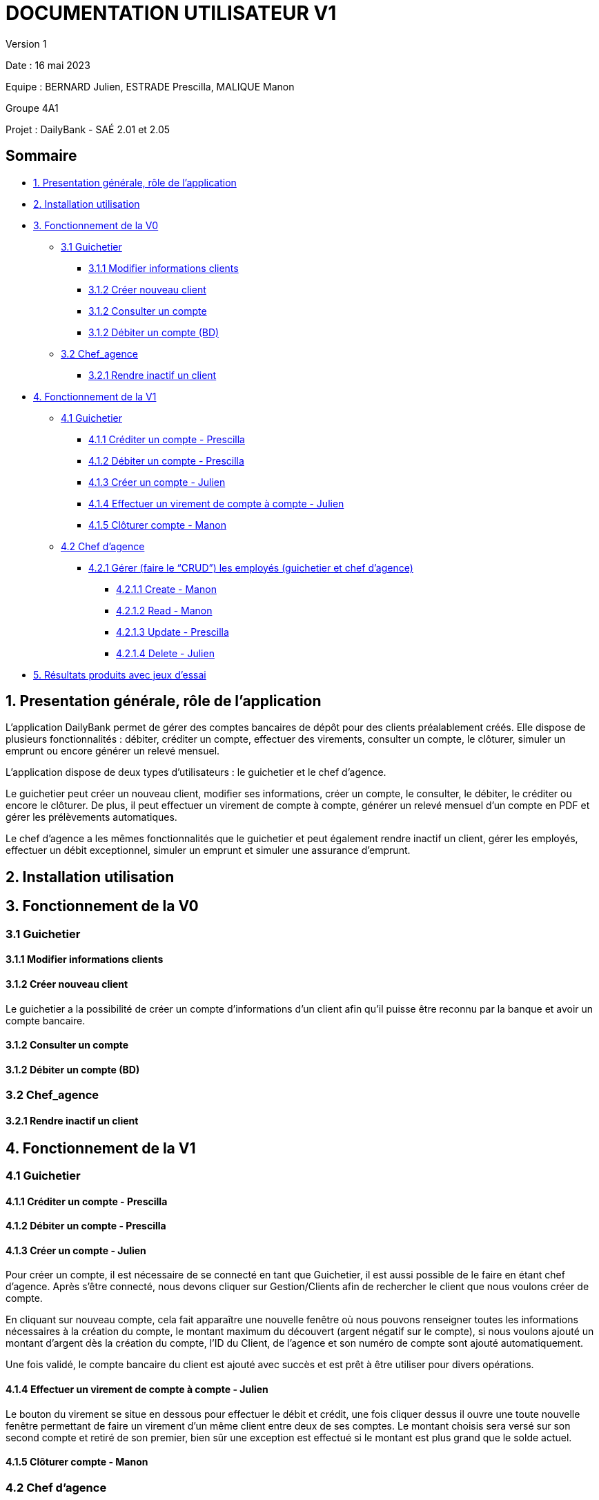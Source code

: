 = DOCUMENTATION UTILISATEUR V1

Version 1 +

Date : 16 mai 2023 +

Equipe : BERNARD Julien, ESTRADE Prescilla, MALIQUE Manon +

Groupe 4A1

Projet : DailyBank - SAÉ 2.01 et 2.05

== Sommaire
* <<presentation>>
* <<installation_utilisation>>
* <<fonctionnementv0>>
** <<guichetierv0>>
*** <<Modifier_les_informations_des_clients>>
*** <<Créer_nouveau_client>>
*** <<Consulter_un_compte>>
*** <<Débiter_un_compte>>
** <<chef_agencev0>>
*** <<Rendre_inactif_un_client>>
* <<fonctionnementv1>>
** <<guichetierv1>>
*** <<crediter_compte>>
*** <<debiter_compte>>
*** <<creer_compte>>
*** <<virement_compte>>
*** <<cloturer_compte>>
** <<chef_agencev1>>
*** <<CRUD>>
**** <<create>>
**** <<read>>
**** <<update>>
**** <<delete>>
* <<resultats>> 

[[presentation]]
== 1. Presentation générale, rôle de l'application
L’application DailyBank permet de gérer des comptes bancaires de dépôt pour des clients préalablement créés. Elle dispose de plusieurs fonctionnalités : débiter, créditer un compte, effectuer des virements, consulter un compte, le clôturer, simuler un emprunt ou encore générer un relevé mensuel.

L’application dispose de deux types d’utilisateurs : le guichetier et le chef d’agence.

Le guichetier peut créer un nouveau client, modifier ses informations, créer un compte, le consulter, le débiter, le créditer ou encore le clôturer. De plus, il peut effectuer un virement de compte à compte, générer un relevé mensuel d’un compte en PDF et gérer les prélèvements automatiques.

Le chef d’agence a les mêmes fonctionnalités que le guichetier et peut également rendre inactif un client, gérer les employés, effectuer un débit exceptionnel, simuler un emprunt et simuler une assurance d’emprunt.

[[installation_utilisation]]
== 2. Installation utilisation

[[fonctionnementv0]]
== 3. Fonctionnement de la V0

[[guichetierv0]]
=== 3.1 Guichetier

[[Modifier_les_informations_des_clients]]
==== 3.1.1 Modifier informations clients

[[Créer_nouveau_client]]
==== 3.1.2 Créer nouveau client
Le guichetier a la possibilité de créer un compte d'informations d'un client afin qu'il puisse être reconnu par la banque et avoir un compte bancaire.

[[Consulter_un_compte]]
==== 3.1.2 Consulter un compte

[[Débiter_un_compte]]
==== 3.1.2 Débiter un compte (BD)

[[chef_agencev0]]
=== 3.2 Chef_agence

[[Rendre_inactif_un_client]]
==== 3.2.1 Rendre inactif un client

[[fonctionnementv1]]
== 4. Fonctionnement de la V1

[[guichetierv1]]
=== 4.1 Guichetier

[[crediter_compte]]
==== 4.1.1 Créditer un compte - Prescilla

[[debiter_compte]]
==== 4.1.2 Débiter un compte - Prescilla

[[creer_compte]]
==== 4.1.3 Créer un compte - Julien
Pour créer un compte, il est nécessaire de se connecté en tant que Guichetier, il est aussi possible de le faire en étant chef d'agence.
Après s'être connecté, nous devons cliquer sur Gestion/Clients afin de rechercher le client que nous voulons créer de compte.

En cliquant sur nouveau compte, cela fait apparaître une nouvelle fenêtre où nous pouvons renseigner toutes les informations nécessaires à la création du compte, le montant maximum du découvert (argent négatif sur le compte), si nous voulons ajouté un montant d'argent dès la création du compte, l'ID du Client, de l'agence et son numéro de compte sont ajouté automatiquement.

Une fois validé, le compte bancaire du client est ajouté avec succès et est prêt à être utiliser pour divers opérations.


[[virement_compte]]
==== 4.1.4 Effectuer un virement de compte à compte - Julien
Le bouton du virement se situe en dessous pour effectuer le débit et crédit, une fois cliquer dessus il ouvre une toute nouvelle fenêtre permettant de faire un virement d'un même client entre deux de ses comptes.
Le montant choisis sera versé sur son second compte et retiré de son premier, bien sûr une exception est effectué si le montant est plus grand que le solde actuel. 

[[cloturer_compte]]
==== 4.1.5 Clôturer compte - Manon

[[chef_agencev1]]
=== 4.2 Chef d'agence

[[CRUD]]
==== 4.2.1 Gérer (faire le “CRUD”) les employés (guichetier et chef d’agence)

[[create]]
===== 4.2.1.1 Create - Manon

[[read]]
===== 4.2.1.2 Read - Manon

[[update]]
===== 4.2.1.3 Update - Prescilla

[[delete]]
===== 4.2.1.4 Delete - Julien
La possiblité de supprimer un compte bancaire d'un client en appuyant sur le bouton nécessaire, cela affichera un avertissement afin de confirmer l'action.

[[resultats]]
== 5. Résultats produits avec jeux d'essai
